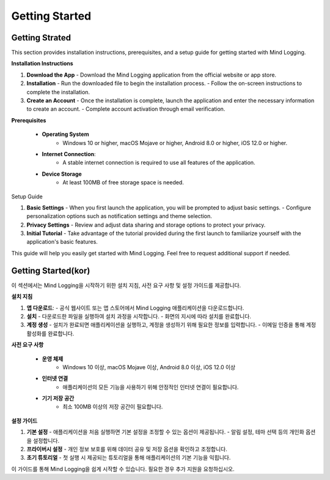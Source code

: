 .. _Getting_Started:

Getting Started
=================

Getting Strated
-----------------
This section provides installation instructions, prerequisites, and a setup guide for getting started with Mind Logging.

**Installation Instructions**

1. **Download the App** 
   - Download the Mind Logging application from the official website or app store.

2. **Installation**
   - Run the downloaded file to begin the installation process.
   - Follow the on-screen instructions to complete the installation.

3. **Create an Account**
   - Once the installation is complete, launch the application and enter the necessary information to create an account.
   - Complete account activation through email verification.

**Prerequisites**

   - **Operating System**
      - Windows 10 or higher, macOS Mojave or higher, Android 8.0 or higher, iOS 12.0 or higher.
   - **Internet Connection**:
      - A stable internet connection is required to use all features of the application.
   - **Device Storage**
      - At least 100MB of free storage space is needed.

Setup Guide

1. **Basic Settings**
   - When you first launch the application, you will be prompted to adjust basic settings.
   - Configure personalization options such as notification settings and theme selection.

2. **Privacy Settings**
   - Review and adjust data sharing and storage options to protect your privacy.

3. **Initial Tutorial**
   - Take advantage of the tutorial provided during the first launch to familiarize yourself with the application's basic features.

This guide will help you easily get started with Mind Logging. Feel free to request additional support if needed.


Getting Started(kor)
--------

이 섹션에서는 Mind Logging을 시작하기 위한 설치 지침, 사전 요구 사항 및 설정 가이드를 제공합니다.

**설치 지침**

1. **앱 다운로드**:
   - 공식 웹사이트 또는 앱 스토어에서 Mind Logging 애플리케이션을 다운로드합니다.

2. **설치**
   - 다운로드한 파일을 실행하여 설치 과정을 시작합니다.
   - 화면의 지시에 따라 설치를 완료합니다.

3. **계정 생성**
   - 설치가 완료되면 애플리케이션을 실행하고, 계정을 생성하기 위해 필요한 정보를 입력합니다.
   - 이메일 인증을 통해 계정 활성화를 완료합니다.

**사전 요구 사항**

   - **운영 체제**
      - Windows 10 이상, macOS Mojave 이상, Android 8.0 이상, iOS 12.0 이상
   - **인터넷 연결**
      - 애플리케이션의 모든 기능을 사용하기 위해 안정적인 인터넷 연결이 필요합니다.
   - **기기 저장 공간**
      - 최소 100MB 이상의 저장 공간이 필요합니다.

**설정 가이드**

1. **기본 설정**
   - 애플리케이션을 처음 실행하면 기본 설정을 조정할 수 있는 옵션이 제공됩니다.
   - 알림 설정, 테마 선택 등의 개인화 옵션을 설정합니다.

2. **프라이버시 설정**
   - 개인 정보 보호를 위해 데이터 공유 및 저장 옵션을 확인하고 조정합니다.

3. **초기 튜토리얼**
   - 첫 실행 시 제공되는 튜토리얼을 통해 애플리케이션의 기본 기능을 익힙니다.

이 가이드를 통해 Mind Logging을 쉽게 시작할 수 있습니다. 필요한 경우 추가 지원을 요청하십시오.

